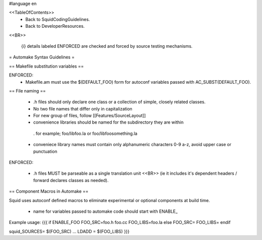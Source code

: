 #language en

<<TableOfContents>>
 * Back to SquidCodingGuidelines.
 * Back to DeveloperResources.

<<BR>>

 {i} details labeled ENFORCED are checked and forced by source testing mechanisms.



= Automake Syntax Guidelines =

== Makefile substitution variables ==

ENFORCED:
 * Makefile.am must use the $(DEFAULT_FOO) form for autoconf variables passed with AC_SUBST(DEFAULT_FOO).

== File naming ==

  * .h files should only declare one class or a collection of simple, closely related classes.
  * No two file names that differ only in capitalization
  * For new group of files, follow [[Features/SourceLayout]]

  * convenience libraries should be named for the subdirectory they are within
   . for example; foo/libfoo.la or foo/libfoosomething.la
  * conveniece library names must contain only alphanumeric characters 0-9 a-z, avoid upper case or punctuation

ENFORCED:

  * .h files MUST be parseable as a single translation unit <<BR>> (ie it includes it's dependent headers / forward declares classes as needed).

== Component Macros in Automake ==

Squid uses autoconf defined macros to eliminate experimental or optional components at build time.

 * name for variables passed to automake code should start with ENABLE_

Example usage:
{{{
if ENABLE_FOO
FOO_SRC=foo.h foo.cc
FOO_LIBS=foo.la
else
FOO_SRC=
FOO_LIBS=
endif

squid_SOURCES= $(FOO_SRC) ...
LDADD = $(FOO_LIBS)
}}}

